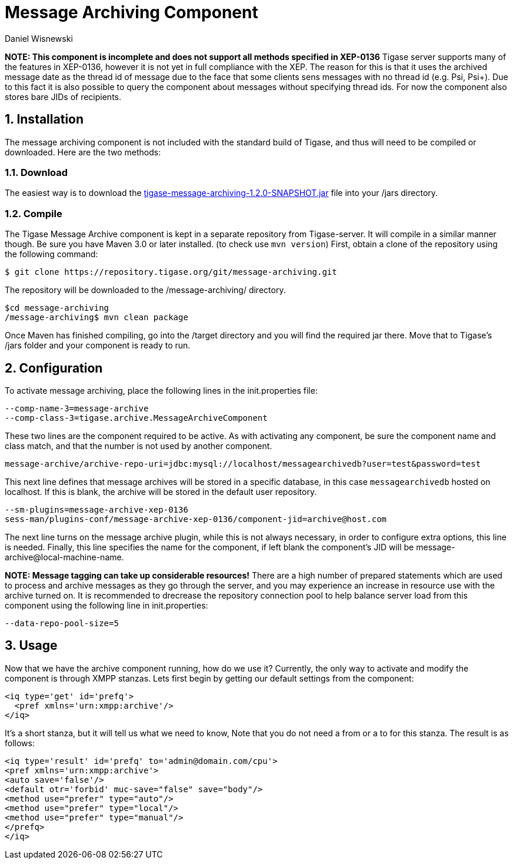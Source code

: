 [[messageArchiving]]
Message Archiving Component
===========================
:author: Daniel Wisnewski
:version: v1.0 Sept 2015
:date: 2015-17-09 13:29

:source: https://projects.tigase.org/projects/message-archiving/wiki/Wiki

:toc:
:numbered:
:website: http://www.tigase.org

*NOTE: This component is incomplete and does not support all methods specified in XEP-0136*
Tigase server supports many of the features in XEP-0136, however it is not yet in full compliance with the XEP. The reason for this is that it uses the archived message date as the thread id of message due to the face that some clients sens messages with no thread id (e.g. Psi, Psi+). Due to this fact it is also possible to query the component about messages without specifying thread ids. For now the component also stores bare JIDs of recipients.


Installation
------------
The message archiving component is not included with the standard build of Tigase, and thus will need to be compiled or downloaded. Here are the two methods:

Download
~~~~~~~~
The easiest way is to download the link:https://projects.tigase.org/attachments/download/3435/tigase-message-archiving-1.2.0-SNAPSHOT.jar[tigase-message-archiving-1.2.0-SNAPSHOT.jar] file into your /jars directory.

Compile
~~~~~~~
The Tigase Message Archive component is kept in a separate repository from Tigase-server. It will compile in a similar manner though. Be sure you have Maven 3.0 or later installed. (to check use +mvn version+)
First, obtain a clone of the repository using the following command:
-----
$ git clone https://repository.tigase.org/git/message-archiving.git
-----
The repository will be downloaded to the /message-archiving/ directory.
-----
$cd message-archiving
/message-archiving$ mvn clean package
-----
Once Maven has finished compiling, go into the /target directory and you will find the required jar there. Move that to Tigase's /jars folder and your component is ready to run.

Configuration
-------------
To activate message archiving, place the following lines in the init.properties file:
-----
--comp-name-3=message-archive
--comp-class-3=tigase.archive.MessageArchiveComponent
-----
These two lines are the component required to be active. As with activating any component, be sure the component name and class match, and that the number is not used by another component.
-----
message-archive/archive-repo-uri=jdbc:mysql://localhost/messagearchivedb?user=test&password=test
-----
This next line defines that message archives will be stored in a specific database, in this case +messagearchivedb+ hosted on localhost. If this is blank, the archive will be stored in the default user repository.
-----
--sm-plugins=message-archive-xep-0136
sess-man/plugins-conf/message-archive-xep-0136/component-jid=archive@host.com
-----
The next line turns on the message archive plugin, while this is not always necessary, in order to configure extra options, this line is needed.
Finally, this line specifies the name for the component, if left blank the component's JID will be message-archive@local-machine-name.

*NOTE: Message tagging can take up considerable resources!*
There are a high number of prepared statements which are used to process and archive messages as they go through the server, and you may experience an increase in resource use with the archive turned on. It is recommended to drecrease the repository connection pool to help balance server load from this component using the following line in init.properties:
-----
--data-repo-pool-size=5
-----

Usage
-----
Now that we have the archive component running, how do we use it?  Currently, the only way to activate and modify the component is through XMPP stanzas.  Lets first begin by getting our default settings from the component:
[source,xml]
----
<iq type='get' id='prefq'>
  <pref xmlns='urn:xmpp:archive'/>
</iq>
----
It's a short stanza, but it will tell us what we need to know, Note that you do not need a from or a to for this stanza. The result is as follows:
----
<iq type='result' id='prefq' to='admin@domain.com/cpu'>
<pref xmlns='urn:xmpp:archive'>
<auto save='false'/>
<default otr='forbid' muc-save="false" save="body"/>
<method use="prefer" type="auto"/>
<method use="prefer" type="local"/>
<method use="prefer" type="manual"/>
</prefq>
</iq>
----
